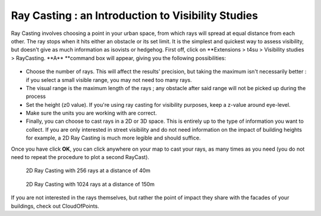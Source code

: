 .. _ray-casting:

Ray Casting : an Introduction to Visibility Studies
####################################################

Ray Casting involves choosing a point in your urban space, from which
rays will spread at equal distance from each other. The ray stops when
it hits either an obstacle or its set limit. It is the simplest and
quickest way to assess visibility, but doesn't give as much information
as isovists or hedgehog. First off, click on \ **Extensions > t4su >
Visibility studies > RayCasting. **\ A\ ** **\ command box will appear,
giving you the following possibilities:

.. figure:: https://t4su.files.wordpress.com/2016/09/raycasting-box.png
   :class: size-full wp-image-757 aligncenter
   :width: 334px
   :height: 275px

-  Choose the number of rays. This will affect the results' precision,
   but taking the maximum isn't necessarily better : if you select a
   small visible range, you may not need too many rays.
-  The visual range is the maximum length of the rays ; any obstacle
   after said range will not be picked up during the process
-  Set the height (z0 value). If you're using ray casting for visibility
   purposes, keep a z-value around eye-level.
-  Make sure the units you are working with are correct.
-  Finally, you can choose to cast rays in a 2D or 3D space. This is
   entirely up to the type of information you want to collect. If you
   are only interested in street visibility and do not need information
   on the impact of building heights for example, a 2D Ray Casting is
   much more legible and should suffice.

Once you have click \ **OK**, you can click anywhere on your map to cast
your rays, as many times as you need (you do not need to repeat the
procedure to plot a second RayCast).

.. figure:: https://t4su.files.wordpress.com/2016/09/raycasting-result256-40.png
   :class: size-full wp-image-763 aligncenter
   :width: 712px
   :height: 548px

   2D Ray Casting with 256 rays at a distance of 40m

.. figure:: https://t4su.files.wordpress.com/2016/09/raycasting-result-1024-150.png
   :class: size-full wp-image-762 aligncenter
   :width: 700px
   :height: 1016px

   2D Ray Casting with 1024 rays at a distance of 150m

If you are not interested in the rays
themselves, but rather the point of impact they share with the facades
of your buildings, check out CloudOfPoints.
